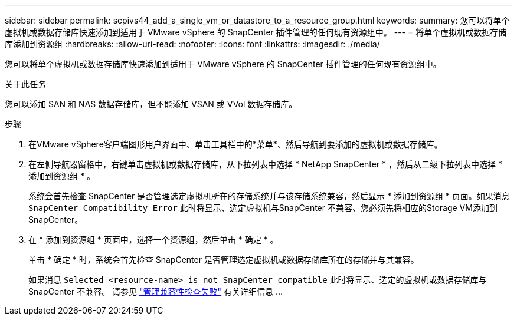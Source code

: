 ---
sidebar: sidebar 
permalink: scpivs44_add_a_single_vm_or_datastore_to_a_resource_group.html 
keywords:  
summary: 您可以将单个虚拟机或数据存储库快速添加到适用于 VMware vSphere 的 SnapCenter 插件管理的任何现有资源组中。 
---
= 将单个虚拟机或数据存储库添加到资源组
:hardbreaks:
:allow-uri-read: 
:nofooter: 
:icons: font
:linkattrs: 
:imagesdir: ./media/


[role="lead"]
您可以将单个虚拟机或数据存储库快速添加到适用于 VMware vSphere 的 SnapCenter 插件管理的任何现有资源组中。

.关于此任务
您可以添加 SAN 和 NAS 数据存储库，但不能添加 VSAN 或 VVol 数据存储库。

.步骤
. 在VMware vSphere客户端图形用户界面中、单击工具栏中的*菜单*、然后导航到要添加的虚拟机或数据存储库。
. 在左侧导航器窗格中，右键单击虚拟机或数据存储库，从下拉列表中选择 * NetApp SnapCenter * ，然后从二级下拉列表中选择 * 添加到资源组 * 。
+
系统会首先检查 SnapCenter 是否管理选定虚拟机所在的存储系统并与该存储系统兼容，然后显示 * 添加到资源组 * 页面。如果消息 `SnapCenter Compatibility Error` 此时将显示、选定虚拟机与SnapCenter 不兼容、您必须先将相应的Storage VM添加到SnapCenter。

. 在 * 添加到资源组 * 页面中，选择一个资源组，然后单击 * 确定 * 。
+
单击 * 确定 * 时，系统会首先检查 SnapCenter 是否管理选定虚拟机或数据存储库所在的存储并与其兼容。

+
如果消息 `Selected <resource-name> is not SnapCenter compatible` 此时将显示、选定的虚拟机或数据存储库与SnapCenter 不兼容。  请参见 link:scpivs44_create_resource_groups_for_vms_and_datastores.html#manage-compatibility-check-failures["管理兼容性检查失败"] 有关详细信息 ...


